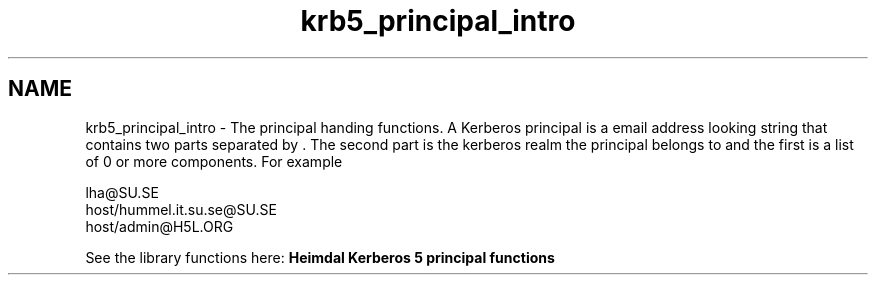 .\"	$NetBSD: krb5_principal_intro.3,v 1.3 2023/06/19 21:41:40 christos Exp $
.\"
.TH "krb5_principal_intro" 3 "Tue Nov 15 2022" "Version 7.8.0" "Heimdal Kerberos 5 library" \" -*- nroff -*-
.ad l
.nh
.SH NAME
krb5_principal_intro \- The principal handing functions\&. 
A Kerberos principal is a email address looking string that contains two parts separated by . The second part is the kerberos realm the principal belongs to and the first is a list of 0 or more components\&. For example 
.PP
.nf
lha@SU.SE
host/hummel.it.su.se@SU.SE
host/admin@H5L.ORG

.fi
.PP
.PP
See the library functions here: \fBHeimdal Kerberos 5 principal functions\fP 
